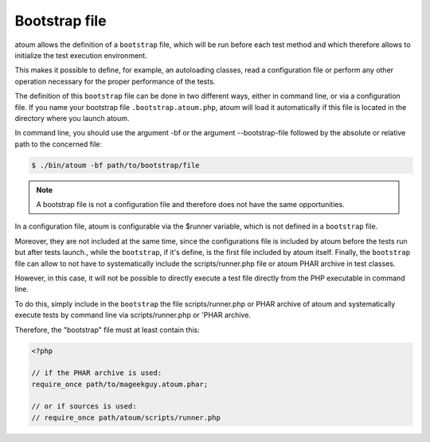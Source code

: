 
.. _bootstrap_file:

Bootstrap file
********************

atoum allows the definition of a ``bootstrap`` file, which will be run before each test method and which therefore allows to initialize the test execution environment.

This makes it possible to define, for example, an autoloading classes, read a configuration file or perform any other operation necessary for the proper performance of the tests.

The definition of this ``bootstrap`` file can be done in two different ways, either in command line, or via a configuration file. If you name your bootstrap file ``.bootstrap.atoum.php``, atoum will load it automatically if this file is located in the directory where you launch atoum.

In command line, you should use the argument -bf or the argument --bootstrap-file followed by the absolute or relative path to the concerned file:

.. code-block:: shell

   $ ./bin/atoum -bf path/to/bootstrap/file

.. note::
   A bootstrap file is not a configuration file and therefore does not have the same opportunities.


In a configuration file, atoum is configurable via the $runner variable, which is not defined in a ``bootstrap`` file.

Moreover, they are not included at the same time, since the configurations file is included by atoum before the tests run but after tests launch., while the ``bootstrap``, if it's define, is the first file included by atoum itself. Finally, the ``bootstrap`` file can allow to not have to systematically include the scripts/runner.php file or atoum PHAR archive in test classes.

However, in this case, it will not be possible to directly execute a test file directly from the PHP executable in command line.

To do this, simply include in the ``bootstrap`` the file scripts/runner.php or PHAR archive of atoum and systematically execute tests by command line via scripts/runner.php or 'PHAR archive.

Therefore, the "bootstrap" file must at least contain this:

.. code-block:: php

   <?php

   // if the PHAR archive is used:
   require_once path/to/mageekguy.atoum.phar;

   // or if sources is used:
   // require_once path/atoum/scripts/runner.php

